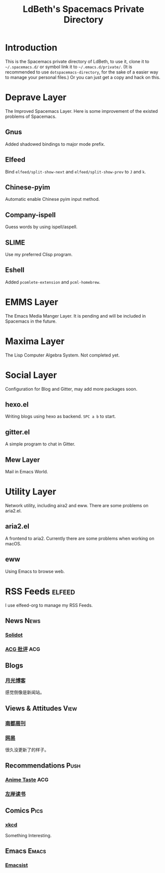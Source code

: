 #+TITLE: LdBeth's Spacemacs Private Directory
#+STARTUP: SHOWALL
#+TAGS: News(n) View(v) Push(p) Pics(p) Emacs(e) ACG(a)

[[file:evil.png]]


* Introduction
  This is the Spacemacs private directory of LdBeth, to use it, clone it
  to =~/.spacemacs.d/= or symbol link it to =~/.emacs.d/private/=.
  (It is recommended to use =dotspacemacs-directory=, for the sake 
  of a easier way to manage your personal files.)
  Or you can just get a copy and hack on this.

* Deprave Layer
  The Improved Spacemacs Layer.
  Here is some improvement of the existed problems of Spacemacs.

** Gnus
   Added shadowed bindings to major mode prefix.

** Elfeed
   Bind =elfeed/split-show-next= and =elfeed/split-show-prev= to
   ~J~ and ~k~.

** Chinese-pyim
   Automatic enable Chinese pyim input method.

** Company-ispell
   Guess words by using ispell/aspell.

** SLIME
   Use my preferred Clisp program.

** Eshell
   Added =pcomlete-extension= and =pcml-homebrew=.

* EMMS Layer
  The Emacs Media Manger Layer. It is pending and will be included
  in Spacemacs in the future.

* Maxima Layer
  The Lisp Computer Algebra System. Not completed yet.

* Social Layer
  Configuration for Blog and Gitter, may add more packages soon.

** hexo.el
   Writing blogs using hexo as backend.
   ~SPC a b~ to start.

** gitter.el
   A simple program to chat in Gitter.

** Mew Layer
  Mail in Emacs World.

* Utility Layer
  Network utility, including aira2 and eww. There are some problems
  on aria2.el.

** aria2.el
   A frontend to aria2. Currently there are some problems when
   working on macOS.

** eww
   Using Emacs to browse web.

* RSS Feeds                                                          :elfeed:
  I use elfeed-org to manage my RSS Feeds.
** News                                                               :News:
*** [[http://www.solidot.org/index.rss][Solidot]]
*** [[http://www.acgpiping.net/feed/][ACG 批评]]                                                            :ACG:
** Blogs
*** [[http://feed.williamlong.info/][月光博客]]
    感觉倒像是新闻站。
** Views & Attitudes                                                  :View:
*** [[http://www.nbweekly.com/rss/smw/][南都周刊]]
*** [[http://news.163.com/special/00011K6L/rss_newsattitude.xml][网易]]
    很久没更新了的样子。
** Recommendations                                                    :Push:
*** [[http://animetaste.net/feed][Anime Taste]]                                                         :ACG:
*** [[http://www.zreading.cn/feed][左岸读书]]
** Comics                                                             :Pics:
*** [[https://xkcd.com/rss.xml][xkcd]]
    Something Interesting.
** Emacs                                                             :Emacs:
*** [[http://www.emacsist.com/rss][Emacsist]]

